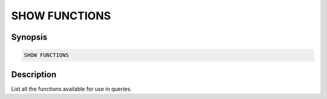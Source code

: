 ==============
SHOW FUNCTIONS
==============

Synopsis
--------

.. code-block:: none

    SHOW FUNCTIONS

Description
-----------

List all the functions available for use in queries.
